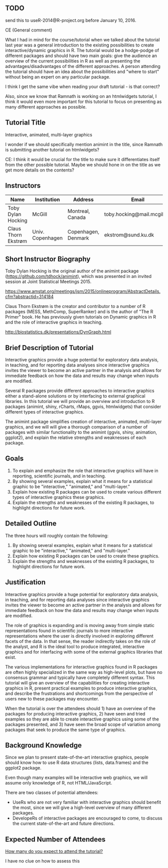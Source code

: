 ** TODO 

send this to useR-2014@R-project.org before January 10, 2016.

CE (General comment)

What I had in mind for the course/tutorial when we talked about the
tutorial last year was a general introduction
to the existing possibilities to create interactive/dynamic graphics
in R. The tutorial would be a hodge-podge of different packages and
should have two main goals: give the audience an overview of the
current possibilities in R as well as presenting the advantages/disadvantages of the
different approaches. A person attending the tutorial should have an
idea about the possibilities and "where to start" without being an
expert on any particular package.

I think I get the same vibe when reading your draft tutorial - is
that correct?

Also, since we know that Ramnath is working on an htmlwidgets
tutorial, I think it would even more important for this tutorial to
focus on presenting as many different approaches as possible.


** Tutorial Title

Interactive, animated, multi-layer graphics

I wonder if we should specifically mention animint in the title, since
Ramnath is submitting another tutorial on htmlwidgets?

CE: I think it would be crucial for the title to make sure it
differentiates itself from the other possible tutorial. Maybe we
should hone in on the title as we get more details on the contents? 


** Instructors

| Name                | Institution      | Address             | Email                       |
|---------------------+------------------+---------------------+-----------------------------|
| Toby Dylan Hocking  | McGill           | Montreal, Canada    | toby.hocking@mail.mcgill.ca |
| Claus Thorn Ekstrøm | Univ. Copenhagen | Copenhagen, Denmark | ekstrom@sund.ku.dk          |

** Short Instructor Biography

Toby Dylan Hocking is the original author of the animint package
(https://github.com/tdhock/animint), which was presented in an invited
session at Joint Statistical Meetings 2015.

https://www.amstat.org/meetings/jsm/2015/onlineprogram/AbstractDetails.cfm?abstractid=314184


Claus Thorn Ekstrøm is the creator and contributor to a number of R
packages (MESS, MethComp, SuperRanker) and is the author of "The R
Primer" book. He has previously given tutorials on Dynamic
graphics in R and the role of interactive graphics in teaching.

http://biostatistics.dk/presentations/DynGraph.html



** Brief Description of Tutorial

Interactive graphics provide a huge potential for exploratory data
analysis, in teaching, and for reporting data analyses since
interactive graphics invites the viewer to become an active partner in
the analysis and allows for immediate feedback on how the data and
results may change when inputs are modified.

Several R packages provide different approaches to interactive
graphics either a stand-alone solutions or by interfacing to external
graphical libraries. In this tutorial we will provide an overview and
introduction to R packages (animint, shiny, rCharts, rMaps, ggvis,
htmlwidgets) that consider different types of interactive graphics.

The animint package simplifies creation of interactive, animated,
multi-layer graphics, and we will will give a thorough comparison of a
number of packages with similar functionality to the animint (ggvis,
shiny, animation, ggplot2), and explain the relative strengths and
weaknesses of each package.


** Goals

1. To explain and emphasize the role that interactive graphics will
   have in reporting, scientific journals, and in teaching.
2. By showing several examples, explain what it means for a
   statistical graphic to be "interactive," "animated," and
   "multi-layer."
3. Explain how existing R packages can be used to create various
   different types of interactive graphics these
   graphics.
4. Explain the strengths and weaknesses of the existing R packages, to
   highlight directions for future work.

** Detailed Outline

The three hours will roughly contain the following:

1. By showing several examples, explain what it means for a
   statistical graphic to be "interactive," "animated," and
   "multi-layer."
2. Explain how existing R packages can be used to create these
   graphics.
3. Explain the strengths and weaknesses of the existing R packages, to
   highlight directions for future work.


** Justification

Interactive graphics provide a huge potential for exploratory data
analysis, in teaching, and for reporting data analyses since
interactive graphics invites the viewer to become an active partner in
the analysis and allows for immediate feedback on how the data and
results may change when inputs are modified.

The role of graphics is expanding and is moving away from simple
static representations found in scientific journals to more
interactive representations where the user is directly involved in
exploring different facets of the data. In that sense, the reader
indirectly takes on the role of the analyst, and R is the ideal tool
to produce integrated, interactive graphics and for interfacing with
some of the external graphics libraries that exist.

The various implementations for interactive graphics found in R
packages are often highly specialized in the same way as high-level
plots, but have no consensus grammar and typically have completely
different syntax. This tutorial will give an overview of the
capabilities for creating interactive graphics in R, present practical
examples to produce interactive graphics, and describe the
frustrations and shortcomings from the perspective of users new to
these packages may encounter.

When the tutorial is over the attendees should 1) have an overview of the
packages for producing interactive graphics, 2) have seen and tried
examples so they are able to create interactive graphics using some of
the packages presented, and 3) have seen the broad scope of variation
among packages that seek to produce the same type of graphics.


** Background Knowledge

Since we plan to present state-of-the-art interactive graphics, people
should know how to use R data structures (lists, data.frames) and the
ggplot2 package. 

Even though many examples will be interactive web graphics, we will
assume only knowledge of R, not HTML/JavaScript.

There are two classes of potential attendees:
- UseRs who are not very familiar with interactive graphics should
  benefit the most, since we will give a high-level overview of many
  different packages.
- DevelopeRs of interactive packages are encouraged to come, to
  discuss the current state-of-the-art and future directions.

** Expected Number of Attendees

_How many do you expect to attend the tutorial?_

I have no clue on how to assess this

